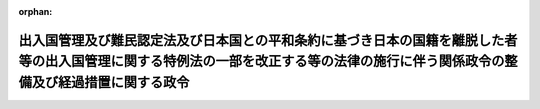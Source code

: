 .. _423CO0000000421_20190401_431CO0000000038:

:orphan:

==================================================================================================================================================================================
出入国管理及び難民認定法及び日本国との平和条約に基づき日本の国籍を離脱した者等の出入国管理に関する特例法の一部を改正する等の法律の施行に伴う関係政令の整備及び経過措置に関する政令
==================================================================================================================================================================================

.. raw:: html
    
    
    <main id="contentsLaw" class="active">
    <div id="innerDocument" class="active">
    
    
    
    
    <div style="margin-bottom: 12px;">
    <div id="lawTitleNo" style="font-size: 1.067rem; font-weight: bold;" class="_shokanBoxParent">平成二十三年政令第四百二十一号<div class="_shokanBox"></div>
    <div class="_inyoBox" id="_inyo_"></div>
    </div>
    <div id="lawTitle" style="margin-left: 3rem; font-size: 1.5rem; font-weight: bold; line-height: 1.25em;" class="_shokanBoxParent">
    <span data-xpath="">出入国管理及び難民認定法及び日本国との平和条約に基づき日本の国籍を離脱した者等の出入国管理に関する特例法の一部を改正する等の法律の施行に伴う関係政令の整備及び経過措置に関する政令　抄</span><div class="_shokanBox" id="_shokan_"><div class="_shokanBtnIcons"></div></div>
    <div class="_inyoBox" id="_inyo_"></div>
    </div>
    </div><section id="EnactStatement" class="active EnactStatement"><div class="_div_EnactStatement _shokanBoxParent" style="text-indent: 1em;">
    <span data-xpath="">内閣は、出入国管理及び難民認定法及び日本国との平和条約に基づき日本の国籍を離脱した者等の出入国管理に関する特例法の一部を改正する等の法律（平成二十一年法律第七十九号）の施行に伴い、並びに出入国管理及び難民認定法（昭和二十六年政令第三百十九号）第二条第五号ロ、第六十一条の三の二第五項、第六十一条の八第一項、第六十一条の八の二、第六十七条、第六十七条の二、第六十八条第二項、第六十九条及び第六十九条の三並びに関係法律の規定に基づき、並びに出入国管理及び難民認定法及び日本国との平和条約に基づき日本の国籍を離脱した者等の出入国管理に関する特例法の一部を改正する等の法律を実施するため、この政令を制定する。</span><div class="_shokanBox" id="_shokan_"><div class="_shokanBtnIcons"></div></div>
    <div class="_inyoBox" id="_inyo_"></div>
    </div></section><section id="TOC" class="active TOC"><div class="_div_TOCLabel _shokanBoxParent">
    <span data-xpath="">目次</span><div class="_shokanBox" id="_shokan_"><div class="_shokanBtnIcons"></div></div>
    <div class="_inyoBox" id="_inyo_"></div>
    </div>
    <div class="_div_TOCChapter _shokanBoxParent" style="margin-left: 1em;">
    <div class="TOCChapterTitle xpathTarget xpath：／Law［1］／LawBody［1］／TOC［1］／TOCChapter［1］／ChapterTitle［1］">第一章　関係政令の整備<span data-xpath="">（第一条―第十五条）</span>
    </div>
    <div class="_shokanBox"><div class="_inyoBox"></div></div>
    </div>
    <div class="_div_TOCChapter _shokanBoxParent" style="margin-left: 1em;">
    <div class="TOCChapterTitle xpathTarget xpath：／Law［1］／LawBody［1］／TOC［1］／TOCChapter［2］／ChapterTitle［1］">第二章　経過措置<span data-xpath="">（第十六条―第二十七条）</span>
    </div>
    <div class="_shokanBox"><div class="_inyoBox"></div></div>
    </div>
    <div class="_div_TOCSupplProvision _shokanBoxParent" style="margin-left: 1em;">
    <span data-xpath="">附則</span><div class="_shokanBox" id="_shokan_"><div class="_shokanBtnIcons"></div></div>
    <div class="_inyoBox" id="_inyo_"></div>
    </div></section><section id="MainProvision" class="active MainProvision"><section id="" class="active Chapter"><div style="margin-left: 3em; font-weight: bold;" class="ChapterTitle _div_ChapterTitle _shokanBoxParent">
    <div class="ChapterTitle">第二章　経過措置</div>
    <div class="_shokanBox" id="_shokan_"><div class="_shokanBtnIcons"></div></div>
    <div class="_inyoBox" id="_inyo_"></div>
    </div></section><section id="" class="active Article"><div style="margin-left: 1em; font-weight: bold;" class="_div_ArticleCaption _shokanBoxParent">
    <span data-xpath="">（改正法附則第十三条第一項の申請とみなされる申請があった場合等の市町村の事務）</span><div class="_shokanBox" id="_shokan_"><div class="_shokanBtnIcons"></div></div>
    <div class="_inyoBox" id="_inyo_"></div>
    </div>
    <div style="margin-left: 1em; text-indent: -1em;" id="" class="_div_ArticleTitle _shokanBoxParent">
    <span style="font-weight: bold;">第十六条</span>　<span data-xpath="">市町村（特別区を含むものとし、地方自治法（昭和二十二年法律第六十七号）第二百五十二条の十九第一項の指定都市にあっては、区又は総合区。以下同じ。）の長は、出入国管理及び難民認定法及び日本国との平和条約に基づき日本の国籍を離脱した者等の出入国管理に関する特例法の一部を改正する等の法律（以下「改正法」という。）附則第十三条第一項に規定する予定中長期在留者（以下「予定中長期在留者」という。）から同条第五項の規定により同条第一項の規定による申請とみなされる申請があったときは、当該予定中長期在留者から提出された旅券及び改正法第四条の規定による廃止前の外国人登録法（昭和二十七年法律第百二十五号。以下「旧外国人登録法」という。）第六条第一項若しくは第六条の二第一項若しくは第二項の規定による申請に係る外国人登録証明書交付申請書又は旧外国人登録法第十一条第一項の規定による申請に係る登録事項確認申請書の写しを作成し、当該写し及び当該外国人から提出された写真二葉のうちの一葉を法務大臣に送付するものとする。</span><div class="_shokanBox" id="_shokan_"><div class="_shokanBtnIcons"></div></div>
    <div class="_inyoBox" id="_inyo_"></div>
    </div>
    <div style="margin-left: 1em; text-indent: -1em;" class="_div_ParagraphSentence _shokanBoxParent">
    <span style="font-weight: bold;">２</span>　<span data-xpath="">市町村の長は、前項に規定する申請があった後に、当該申請をした予定中長期在留者から旧外国人登録法第八条第一項又は第二項の規定による申請があったときは、当該申請に係る変更登録申請書の写しを作成し、当該写しを法務大臣に送付するものとする。</span><div class="_shokanBox" id="_shokan_"><div class="_shokanBtnIcons"></div></div>
    <div class="_inyoBox" id="_inyo_"></div>
    </div>
    <div style="margin-left: 1em; text-indent: -1em;" class="_div_ParagraphSentence _shokanBoxParent">
    <span style="font-weight: bold;">３</span>　<span data-xpath="">市町村の長は、第一項に規定する申請があった後に、旧外国人登録法第十条第一項の規定による登録をしたときは、その旨を法務大臣に通知するものとする。</span><div class="_shokanBox" id="_shokan_"><div class="_shokanBtnIcons"></div></div>
    <div class="_inyoBox" id="_inyo_"></div>
    </div></section><section id="" class="active Article"><div style="margin-left: 1em; font-weight: bold;" class="_div_ArticleCaption _shokanBoxParent">
    <span data-xpath="">（改正法附則第十六条第一項の申請とみなされる申請があった場合等の市町村の事務）</span><div class="_shokanBox" id="_shokan_"><div class="_shokanBtnIcons"></div></div>
    <div class="_inyoBox" id="_inyo_"></div>
    </div>
    <div style="margin-left: 1em; text-indent: -1em;" id="" class="_div_ArticleTitle _shokanBoxParent">
    <span style="font-weight: bold;">第十七条</span>　<span data-xpath="">市町村の長は、予定中長期在留者から、改正法の施行の日（以下「改正法施行日」という。）の一月前から改正法施行日の前日までの間に、旧外国人登録法第三条第一項又は第七条第一項の規定による申請があったとき（当該申請に係る外国人登録証明書を交付するときを除く。）は、当該予定中長期在留者から提出された旅券及び旧外国人登録法第三条第一項の規定による申請に係る外国人登録申請書又は旧外国人登録法第七条第一項の規定による申請に係る外国人登録証明書交付申請書の写しを作成し、当該写し及び当該予定中長期在留者から提出された写真二葉のうちの一葉を法務大臣に送付するものとする。</span><div class="_shokanBox" id="_shokan_"><div class="_shokanBtnIcons"></div></div>
    <div class="_inyoBox" id="_inyo_"></div>
    </div>
    <div style="margin-left: 1em; text-indent: -1em;" class="_div_ParagraphSentence _shokanBoxParent">
    <span style="font-weight: bold;">２</span>　<span data-xpath="">市町村の長は、前項に規定する申請があった後に、当該申請をした予定中長期在留者から旧外国人登録法第八条第一項又は第二項の規定による申請があったときは、当該申請に係る変更登録申請書の写しを作成し、当該写しを法務大臣に送付するものとする。</span><div class="_shokanBox" id="_shokan_"><div class="_shokanBtnIcons"></div></div>
    <div class="_inyoBox" id="_inyo_"></div>
    </div>
    <div style="margin-left: 1em; text-indent: -1em;" class="_div_ParagraphSentence _shokanBoxParent">
    <span style="font-weight: bold;">３</span>　<span data-xpath="">市町村の長は、第一項に規定する申請があった後に、旧外国人登録法第十条第一項の規定による登録をしたときは、その旨を法務大臣に通知するものとする。</span><div class="_shokanBox" id="_shokan_"><div class="_shokanBtnIcons"></div></div>
    <div class="_inyoBox" id="_inyo_"></div>
    </div></section><section id="" class="active Article"><div style="margin-left: 1em; font-weight: bold;" class="_div_ArticleCaption _shokanBoxParent">
    <span data-xpath="">（改正法附則第十七条第一項等の届出の経由に係る市町村の事務）</span><div class="_shokanBox" id="_shokan_"><div class="_shokanBtnIcons"></div></div>
    <div class="_inyoBox" id="_inyo_"></div>
    </div>
    <div style="margin-left: 1em; text-indent: -1em;" id="" class="_div_ArticleTitle _shokanBoxParent">
    <span style="font-weight: bold;">第十八条</span>　<span data-xpath="">市町村の長は、改正法附則第十七条第一項の規定による届出（同条第三項の規定により同条第一項の規定による届出とみなされる届出を含む。以下この条において同じ。）又は改正法附則第十八条第一項の規定による届出（同条第三項の規定により同条第一項の規定による届出とみなされる届出を含む。以下この条において同じ。）があったときは、当該届出に係る次に掲げる事項を、法務大臣が市町村の長に使用させる電子計算機（入出力装置を含む。）から電気通信回線を通じて法務大臣の使用に係る電子計算機に送信する方法その他の法務省令で定める方法により、法務大臣に伝達するものとする。</span><div class="_shokanBox" id="_shokan_"><div class="_shokanBtnIcons"></div></div>
    <div class="_inyoBox" id="_inyo_"></div>
    </div>
    <div id="" style="margin-left: 2em; text-indent: -1em;" class="_div_ItemSentence _shokanBoxParent">
    <span style="font-weight: bold;">一</span>　<span data-xpath="">届出をした中長期在留者（出入国管理及び難民認定法（以下「入管法」という。）第十九条の三に規定する中長期在留者をいう。以下同じ。）の氏名、生年月日、性別、国籍の属する国又は入管法第二条第五号ロに規定する地域及び住居地（本邦における主たる住居の所在地をいう。以下同じ。）</span><div class="_shokanBox" id="_shokan_"><div class="_shokanBtnIcons"></div></div>
    <div class="_inyoBox" id="_inyo_"></div>
    </div>
    <div id="" style="margin-left: 2em; text-indent: -1em;" class="_div_ItemSentence _shokanBoxParent">
    <span style="font-weight: bold;">二</span>　<span data-xpath="">届出をした中長期在留者が提出した在留カード（入管法第十九条の三に規定する在留カードをいう。以下同じ。）の番号。</span><span data-xpath="">ただし、届出をした中長期在留者が改正法附則第十七条第一項第一号又は第二号に掲げる場合に該当するときは、当該中長期在留者が提出した旧外国人登録法に規定する外国人登録証明書の登録番号</span><div class="_shokanBox" id="_shokan_"><div class="_shokanBtnIcons"></div></div>
    <div class="_inyoBox" id="_inyo_"></div>
    </div>
    <div id="" style="margin-left: 2em; text-indent: -1em;" class="_div_ItemSentence _shokanBoxParent">
    <span style="font-weight: bold;">三</span>　<span data-xpath="">届出の年月日</span><div class="_shokanBox" id="_shokan_"><div class="_shokanBtnIcons"></div></div>
    <div class="_inyoBox" id="_inyo_"></div>
    </div>
    <div id="" style="margin-left: 2em; text-indent: -1em;" class="_div_ItemSentence _shokanBoxParent">
    <span style="font-weight: bold;">四</span>　<span data-xpath="">当該届出が改正法附則第十七条第一項の規定による届出又は改正法附則第十八条第一項の規定による届出のいずれであるかの別。</span><span data-xpath="">ただし、改正法附則第十七条第三項の規定により同条第一項の規定による届出とみなされる届出があった場合又は改正法附則第十八条第三項の規定により同条第一項の規定による届出とみなされる届出があった場合は、当該届出が住民基本台帳法（昭和四十二年法律第八十一号）第三十条の四十六の規定によるものであること。</span><div class="_shokanBox" id="_shokan_"><div class="_shokanBtnIcons"></div></div>
    <div class="_inyoBox" id="_inyo_"></div>
    </div>
    <div id="" style="margin-left: 2em; text-indent: -1em;" class="_div_ItemSentence _shokanBoxParent">
    <span style="font-weight: bold;">五</span>　<span data-xpath="">改正法附則第十七条第一項の規定による届出があった場合であって当該届出をした中長期在留者が同項第二号若しくは第四号に掲げる場合に該当するとき又は改正法附則第十八条第一項の規定による届出があった場合であって当該届出をした中長期在留者が改正法附則第十六条第三項の規定により在留カードの交付を受けた日に住居地がないものであったときにおける住居地を定めた年月日</span><div class="_shokanBox" id="_shokan_"><div class="_shokanBtnIcons"></div></div>
    <div class="_inyoBox" id="_inyo_"></div>
    </div></section><section id="" class="active Article"><div style="margin-left: 1em; font-weight: bold;" class="_div_ArticleCaption _shokanBoxParent">
    <span data-xpath="">（在留カード等に住居地の記載をする場合の手続）</span><div class="_shokanBox" id="_shokan_"><div class="_shokanBtnIcons"></div></div>
    <div class="_inyoBox" id="_inyo_"></div>
    </div>
    <div style="margin-left: 1em; text-indent: -1em;" id="" class="_div_ArticleTitle _shokanBoxParent">
    <span style="font-weight: bold;">第十九条</span>　<span data-xpath="">出入国管理及び難民認定法施行令（以下「入管法施行令」という。）第三条の規定は、改正法附則第十七条第二項又は改正法附則第十八条第二項において準用する入管法第十九条の七第二項の規定により市町村の長が住居地の記載をする場合に準用する。</span><span data-xpath="">この場合において、改正法附則第十七条第一項第一号又は第二号に掲げる場合に該当する中長期在留者による届出について準用するときは、入管法施行令第三条中「在留カードに」とあるのは「出入国管理及び難民認定法及び日本国との平和条約に基づき日本の国籍を離脱した者等の出入国管理に関する特例法の一部を改正する等の法律（平成二十一年法律第七十九号）第四条の規定による廃止前の外国人登録法（昭和二十七年法律第百二十五号）に規定する外国人登録証明書（以下「登録証明書」という。）に」と、「在留カードを」とあるのは「登録証明書を」と読み替えるものとする。</span><div class="_shokanBox" id="_shokan_"><div class="_shokanBtnIcons"></div></div>
    <div class="_inyoBox" id="_inyo_"></div>
    </div></section><section id="" class="active Article"><div style="margin-left: 1em; font-weight: bold;" class="_div_ArticleCaption _shokanBoxParent">
    <span data-xpath="">（仮住民票の作成に係る法務大臣への通知）</span><div class="_shokanBox" id="_shokan_"><div class="_shokanBtnIcons"></div></div>
    <div class="_inyoBox" id="_inyo_"></div>
    </div>
    <div style="margin-left: 1em; text-indent: -1em;" id="" class="_div_ArticleTitle _shokanBoxParent">
    <span style="font-weight: bold;">第二十条</span>　<span data-xpath="">市町村の長は、住民基本台帳法の一部を改正する法律（平成二十一年法律第七十七号）附則第三条第一項に規定する仮住民票を作成したときは、その旨及び当該仮住民票に係る外国人に係る次に掲げる事項を法務大臣に通知するものとする。</span><div class="_shokanBox" id="_shokan_"><div class="_shokanBtnIcons"></div></div>
    <div class="_inyoBox" id="_inyo_"></div>
    </div>
    <div id="" style="margin-left: 2em; text-indent: -1em;" class="_div_ItemSentence _shokanBoxParent">
    <span style="font-weight: bold;">一</span>　<span data-xpath="">氏名、生年月日、性別、国籍の属する国又は入管法第二条第五号ロに規定する地域及び住所</span><div class="_shokanBox" id="_shokan_"><div class="_shokanBtnIcons"></div></div>
    <div class="_inyoBox" id="_inyo_"></div>
    </div>
    <div id="" style="margin-left: 2em; text-indent: -1em;" class="_div_ItemSentence _shokanBoxParent">
    <span style="font-weight: bold;">二</span>　<span data-xpath="">旧外国人登録法に規定する外国人登録証明書の登録番号</span><div class="_shokanBox" id="_shokan_"><div class="_shokanBtnIcons"></div></div>
    <div class="_inyoBox" id="_inyo_"></div>
    </div>
    <div style="margin-left: 1em; text-indent: -1em;" class="_div_ParagraphSentence _shokanBoxParent">
    <span style="font-weight: bold;">２</span>　<span data-xpath="">前項の通知は、電磁的記録媒体（電磁的記録に係る記録媒体をいう。）を送付することによって行うものとする。</span><div class="_shokanBox" id="_shokan_"><div class="_shokanBtnIcons"></div></div>
    <div class="_inyoBox" id="_inyo_"></div>
    </div></section><section id="" class="active Article"><div style="margin-left: 1em; font-weight: bold;" class="_div_ArticleCaption _shokanBoxParent">
    <span data-xpath="">（改正法施行日における外国人住民の住民票に係る法務大臣への通知）</span><div class="_shokanBox" id="_shokan_"><div class="_shokanBtnIcons"></div></div>
    <div class="_inyoBox" id="_inyo_"></div>
    </div>
    <div style="margin-left: 1em; text-indent: -1em;" id="" class="_div_ArticleTitle _shokanBoxParent">
    <span style="font-weight: bold;">第二十一条</span>　<span data-xpath="">市町村の長は、改正法施行日において、当該市町村の住民基本台帳法第三十条の四十五に規定する外国人住民に係る前条第一項各号に掲げる事項を法務大臣に通知するものとする。</span><div class="_shokanBox" id="_shokan_"><div class="_shokanBtnIcons"></div></div>
    <div class="_inyoBox" id="_inyo_"></div>
    </div>
    <div style="margin-left: 1em; text-indent: -1em;" class="_div_ParagraphSentence _shokanBoxParent">
    <span style="font-weight: bold;">２</span>　<span data-xpath="">前項の規定による通知は、法務大臣が市町村の長に使用させる電子計算機（入出力装置を含む。）から電気通信回線を通じて法務大臣の使用に係る電子計算機に送信する方法その他の総務省令・法務省令で定める方法により行うものとする。</span><div class="_shokanBox" id="_shokan_"><div class="_shokanBtnIcons"></div></div>
    <div class="_inyoBox" id="_inyo_"></div>
    </div></section><section id="" class="active Article"><div style="margin-left: 1em; font-weight: bold;" class="_div_ArticleCaption _shokanBoxParent">
    <span data-xpath="">（改正法附則第二十七条第一項の申請があった場合等の市町村の事務）</span><div class="_shokanBox" id="_shokan_"><div class="_shokanBtnIcons"></div></div>
    <div class="_inyoBox" id="_inyo_"></div>
    </div>
    <div style="margin-left: 1em; text-indent: -1em;" id="" class="_div_ArticleTitle _shokanBoxParent">
    <span style="font-weight: bold;">第二十二条</span>　<span data-xpath="">市町村の長は、改正法附則第二十七条第一項の規定による申請（同条第四項の規定により同条第一項の規定による申請とみなされるものを除く。）があったときは、法務省令で定めるところにより、当該申請に当たって特別永住者（日本国との平和条約に基づき日本の国籍を離脱した者等の出入国管理に関する特例法（平成三年法律第七十一号。以下「特例法」という。）に定める特別永住者をいう。以下同じ。）から提示された書類の写しを作成し、当該写しを法務大臣に送付するものとする。</span><div class="_shokanBox" id="_shokan_"><div class="_shokanBtnIcons"></div></div>
    <div class="_inyoBox" id="_inyo_"></div>
    </div>
    <div style="margin-left: 1em; text-indent: -1em;" class="_div_ParagraphSentence _shokanBoxParent">
    <span style="font-weight: bold;">２</span>　<span data-xpath="">市町村の長は、特別永住者から改正法附則第二十七条第四項の規定により同条第一項の規定による申請とみなされる申請があったときは、当該特別永住者から提出された旅券及び旧外国人登録法第六条第一項若しくは第六条の二第一項若しくは第二項の規定による申請に係る外国人登録証明書交付申請書又は旧外国人登録法第十一条第一項の規定による申請に係る登録事項確認申請書の写しを作成し、当該写し及び当該特別永住者から提出された写真二葉のうちの一葉を法務大臣に送付するものとする。</span><div class="_shokanBox" id="_shokan_"><div class="_shokanBtnIcons"></div></div>
    <div class="_inyoBox" id="_inyo_"></div>
    </div>
    <div style="margin-left: 1em; text-indent: -1em;" class="_div_ParagraphSentence _shokanBoxParent">
    <span style="font-weight: bold;">３</span>　<span data-xpath="">市町村の長は、前項に規定する申請があった後に、当該申請をした特別永住者から旧外国人登録法第八条第一項又は第二項の規定による申請があったときは、当該申請に係る変更登録申請書の写しを作成し、当該写しを法務大臣に送付するものとする。</span><div class="_shokanBox" id="_shokan_"><div class="_shokanBtnIcons"></div></div>
    <div class="_inyoBox" id="_inyo_"></div>
    </div>
    <div style="margin-left: 1em; text-indent: -1em;" class="_div_ParagraphSentence _shokanBoxParent">
    <span style="font-weight: bold;">４</span>　<span data-xpath="">市町村の長は、第二項に規定する申請があった後に、旧外国人登録法第十条第一項の規定による登録をしたときは、その旨を法務大臣に通知するものとする。</span><div class="_shokanBox" id="_shokan_"><div class="_shokanBtnIcons"></div></div>
    <div class="_inyoBox" id="_inyo_"></div>
    </div>
    <div style="margin-left: 1em; text-indent: -1em;" class="_div_ParagraphSentence _shokanBoxParent">
    <span style="font-weight: bold;">５</span>　<span data-xpath="">日本国との平和条約に基づき日本の国籍を離脱した者等の出入国管理に関する特例法施行令（平成二十三年政令第四百二十号。以下「特例法施行令」という。）第一条の規定は改正法附則第二十七条第五項の規定により特別永住者証明書（特例法第七条第一項に規定する特別永住者証明書をいう。以下同じ。）を交付する場合に、特例法施行令第二条の規定は改正法附則第二十七条第五項の規定により特別永住者証明書を交付した場合に、それぞれ準用する。</span><div class="_shokanBox" id="_shokan_"><div class="_shokanBtnIcons"></div></div>
    <div class="_inyoBox" id="_inyo_"></div>
    </div></section><section id="" class="active Article"><div style="margin-left: 1em; font-weight: bold;" class="_div_ArticleCaption _shokanBoxParent">
    <span data-xpath="">（改正法附則第二十八条第三項の申請があった場合等の手続）</span><div class="_shokanBox" id="_shokan_"><div class="_shokanBtnIcons"></div></div>
    <div class="_inyoBox" id="_inyo_"></div>
    </div>
    <div style="margin-left: 1em; text-indent: -1em;" id="" class="_div_ArticleTitle _shokanBoxParent">
    <span style="font-weight: bold;">第二十三条</span>　<span data-xpath="">市町村の長は、改正法附則第二十八条第三項の規定による申請があったときは、法務省令で定めるところにより、当該申請に当たって特別永住者から提示された書類の写しを作成し、当該写しを出入国在留管理庁長官に送付するものとする。</span><div class="_shokanBox" id="_shokan_"><div class="_shokanBtnIcons"></div></div>
    <div class="_inyoBox" id="_inyo_"></div>
    </div>
    <div style="margin-left: 1em; text-indent: -1em;" class="_div_ParagraphSentence _shokanBoxParent">
    <span style="font-weight: bold;">２</span>　<span data-xpath="">特例法施行令第一条の規定は改正法附則第二十八条第四項の規定により特別永住者証明書を交付する場合に、特例法施行令第二条の規定は同項の規定により特別永住者証明書を交付した場合に、それぞれ準用する。</span><div class="_shokanBox" id="_shokan_"><div class="_shokanBtnIcons"></div></div>
    <div class="_inyoBox" id="_inyo_"></div>
    </div></section><section id="" class="active Article"><div style="margin-left: 1em; font-weight: bold;" class="_div_ArticleCaption _shokanBoxParent">
    <span data-xpath="">（改正法附則第二十九条第一項の申請とみなされる申請があった場合等の市町村の事務）</span><div class="_shokanBox" id="_shokan_"><div class="_shokanBtnIcons"></div></div>
    <div class="_inyoBox" id="_inyo_"></div>
    </div>
    <div style="margin-left: 1em; text-indent: -1em;" id="" class="_div_ArticleTitle _shokanBoxParent">
    <span style="font-weight: bold;">第二十四条</span>　<span data-xpath="">市町村の長は、特別永住者から、改正法施行日の一月前から改正法施行日の前日までの間に、旧外国人登録法第三条第一項又は第七条第一項の規定による申請があったとき（当該申請に係る外国人登録証明書を交付するときを除く。）は、当該特別永住者から提出された旅券及び旧外国人登録法第三条第一項の規定による申請に係る外国人登録申請書又は旧外国人登録法第七条第一項の規定による申請に係る外国人登録証明書交付申請書の写しを作成し、当該写し及び当該特別永住者から提出された写真二葉のうちの一葉を法務大臣に送付するものとする。</span><div class="_shokanBox" id="_shokan_"><div class="_shokanBtnIcons"></div></div>
    <div class="_inyoBox" id="_inyo_"></div>
    </div>
    <div style="margin-left: 1em; text-indent: -1em;" class="_div_ParagraphSentence _shokanBoxParent">
    <span style="font-weight: bold;">２</span>　<span data-xpath="">市町村の長は、前項に規定する申請があった後に、当該申請をした特別永住者から旧外国人登録法第八条第一項又は第二項の規定による申請があったときは、当該申請に係る変更登録申請書の写しを作成し、当該写しを法務大臣に送付するものとする。</span><div class="_shokanBox" id="_shokan_"><div class="_shokanBtnIcons"></div></div>
    <div class="_inyoBox" id="_inyo_"></div>
    </div>
    <div style="margin-left: 1em; text-indent: -1em;" class="_div_ParagraphSentence _shokanBoxParent">
    <span style="font-weight: bold;">３</span>　<span data-xpath="">市町村の長は、第一項に規定する申請があった後に、旧外国人登録法第十条第一項の規定による登録をしたときは、その旨を法務大臣に通知するものとする。</span><div class="_shokanBox" id="_shokan_"><div class="_shokanBtnIcons"></div></div>
    <div class="_inyoBox" id="_inyo_"></div>
    </div>
    <div style="margin-left: 1em; text-indent: -1em;" class="_div_ParagraphSentence _shokanBoxParent">
    <span style="font-weight: bold;">４</span>　<span data-xpath="">第二十二条第一項の規定は、改正法附則第二十九条第一項に規定する申請があった場合に準用する。</span><div class="_shokanBox" id="_shokan_"><div class="_shokanBtnIcons"></div></div>
    <div class="_inyoBox" id="_inyo_"></div>
    </div>
    <div style="margin-left: 1em; text-indent: -1em;" class="_div_ParagraphSentence _shokanBoxParent">
    <span style="font-weight: bold;">５</span>　<span data-xpath="">特例法施行令第一条の規定は改正法附則第二十九条第三項の規定により特別永住者証明書を交付する場合に、特例法施行令第二条の規定は同項の規定により特別永住者証明書を交付した場合に、それぞれ準用する。</span><div class="_shokanBox" id="_shokan_"><div class="_shokanBtnIcons"></div></div>
    <div class="_inyoBox" id="_inyo_"></div>
    </div></section><section id="" class="active Article"><div style="margin-left: 1em; font-weight: bold;" class="_div_ArticleCaption _shokanBoxParent">
    <span data-xpath="">（改正法附則第三十条第一項の届出の経由に係る市町村の事務）</span><div class="_shokanBox" id="_shokan_"><div class="_shokanBtnIcons"></div></div>
    <div class="_inyoBox" id="_inyo_"></div>
    </div>
    <div style="margin-left: 1em; text-indent: -1em;" id="" class="_div_ArticleTitle _shokanBoxParent">
    <span style="font-weight: bold;">第二十五条</span>　<span data-xpath="">市町村の長は、改正法附則第三十条第一項の規定による届出（同条第三項の規定により同条第一項の規定による届出とみなされる届出を含む。以下この条において同じ。）があったときは、当該届出に係る次に掲げる事項を、出入国在留管理庁長官が市町村の長に使用させる電子計算機（入出力装置を含む。）から電気通信回線を通じて出入国在留管理庁長官の使用に係る電子計算機に送信する方法その他の法務省令で定める方法により、出入国在留管理庁長官に伝達するものとする。</span><div class="_shokanBox" id="_shokan_"><div class="_shokanBtnIcons"></div></div>
    <div class="_inyoBox" id="_inyo_"></div>
    </div>
    <div id="" style="margin-left: 2em; text-indent: -1em;" class="_div_ItemSentence _shokanBoxParent">
    <span style="font-weight: bold;">一</span>　<span data-xpath="">届出をした特別永住者の氏名、生年月日、性別、国籍の属する国又は入管法第二条第五号ロに規定する地域及び住居地</span><div class="_shokanBox" id="_shokan_"><div class="_shokanBtnIcons"></div></div>
    <div class="_inyoBox" id="_inyo_"></div>
    </div>
    <div id="" style="margin-left: 2em; text-indent: -1em;" class="_div_ItemSentence _shokanBoxParent">
    <span style="font-weight: bold;">二</span>　<span data-xpath="">届出をした特別永住者が提出した特別永住者証明書の番号。</span><span data-xpath="">ただし、届出をした特別永住者が改正法附則第三十条第一項第一号又は第二号に掲げる場合に該当するときは、当該特別永住者が提出した旧外国人登録法に規定する外国人登録証明書の登録番号</span><div class="_shokanBox" id="_shokan_"><div class="_shokanBtnIcons"></div></div>
    <div class="_inyoBox" id="_inyo_"></div>
    </div>
    <div id="" style="margin-left: 2em; text-indent: -1em;" class="_div_ItemSentence _shokanBoxParent">
    <span style="font-weight: bold;">三</span>　<span data-xpath="">届出の年月日</span><div class="_shokanBox" id="_shokan_"><div class="_shokanBtnIcons"></div></div>
    <div class="_inyoBox" id="_inyo_"></div>
    </div>
    <div id="" style="margin-left: 2em; text-indent: -1em;" class="_div_ItemSentence _shokanBoxParent">
    <span style="font-weight: bold;">四</span>　<span data-xpath="">当該届出が改正法附則第三十条第一項の規定による届出であること。</span><span data-xpath="">ただし、改正法附則第三十条第三項の規定により同条第一項の規定による届出とみなされる届出があった場合は、当該届出が住民基本台帳法第三十条の四十六の規定によるものであること。</span><div class="_shokanBox" id="_shokan_"><div class="_shokanBtnIcons"></div></div>
    <div class="_inyoBox" id="_inyo_"></div>
    </div>
    <div id="" style="margin-left: 2em; text-indent: -1em;" class="_div_ItemSentence _shokanBoxParent">
    <span style="font-weight: bold;">五</span>　<span data-xpath="">改正法附則第三十条第一項の規定による届出があった場合であって当該届出をした特別永住者が同項第二号又は第四号に掲げる場合に該当するときにおける住居地を定めた年月日</span><div class="_shokanBox" id="_shokan_"><div class="_shokanBtnIcons"></div></div>
    <div class="_inyoBox" id="_inyo_"></div>
    </div></section><section id="" class="active Article"><div style="margin-left: 1em; font-weight: bold;" class="_div_ArticleCaption _shokanBoxParent">
    <span data-xpath="">（特別永住者証明書等に住居地の記載をする場合の手続）</span><div class="_shokanBox" id="_shokan_"><div class="_shokanBtnIcons"></div></div>
    <div class="_inyoBox" id="_inyo_"></div>
    </div>
    <div style="margin-left: 1em; text-indent: -1em;" id="" class="_div_ArticleTitle _shokanBoxParent">
    <span style="font-weight: bold;">第二十六条</span>　<span data-xpath="">特例法施行令第四条の規定は、市町村の長が改正法附則第三十条第二項又は改正法附則第三十一条第二項において準用する特例法第十条第三項の規定により住居地の記載をする場合に準用する。</span><span data-xpath="">この場合において、改正法附則第三十条第一項第一号又は第二号に掲げる場合に該当する特別永住者による届出について準用するときは、特例法施行令第四条中「特別永住者証明書に」とあるのは「出入国管理及び難民認定法及び日本国との平和条約に基づき日本の国籍を離脱した者等の出入国管理に関する特例法の一部を改正する等の法律（平成二十一年法律第七十九号）第四条の規定による廃止前の外国人登録法（昭和二十七年法律第百二十五号）に規定する外国人登録証明書（以下「登録証明書」という。）に」と、「特別永住者証明書を」とあるのは「登録証明書を」と読み替えるものとする。</span><div class="_shokanBox" id="_shokan_"><div class="_shokanBtnIcons"></div></div>
    <div class="_inyoBox" id="_inyo_"></div>
    </div></section><section id="" class="active Article"><div style="margin-left: 1em; font-weight: bold;" class="_div_ArticleCaption _shokanBoxParent">
    <span data-xpath="">（事務の区分）</span><div class="_shokanBox" id="_shokan_"><div class="_shokanBtnIcons"></div></div>
    <div class="_inyoBox" id="_inyo_"></div>
    </div>
    <div style="margin-left: 1em; text-indent: -1em;" id="" class="_div_ArticleTitle _shokanBoxParent">
    <span style="font-weight: bold;">第二十七条</span>　<span data-xpath="">第十六条、第十七条、第十九条において準用する入管法施行令第三条、第二十二条第一項（第二十四条第四項において準用する場合を含む。）、第二十二条第二項から第四項まで、同条第五項において準用する特例法施行令第一条及び第二条、第二十三条第一項、同条第二項において準用する特例法施行令第一条及び第二条、第二十四条第一項から第三項まで、同条第五項において準用する特例法施行令第一条及び第二条並びに前条において準用する特例法施行令第四条の規定により市町村が処理することとされている事務は、地方自治法第二条第九項第一号に規定する第一号法定受託事務とする。</span><div class="_shokanBox" id="_shokan_"><div class="_shokanBtnIcons"></div></div>
    <div class="_inyoBox" id="_inyo_"></div>
    </div></section></section><section id="" class="active SupplProvision"><div class="_div_SupplProvisionLabel SupplProvisionLabel _shokanBoxParent" style="margin-bottom: 10px; margin-left: 3em; font-weight: bold;">
    <span data-xpath="">附　則</span>　抄<div class="_shokanBox" id="_shokan_"><div class="_shokanBtnIcons"></div></div>
    <div class="_inyoBox" id="_inyo_"></div>
    </div>
    <section id="" class="active Article"><div style="margin-left: 1em; font-weight: bold;" class="_div_ArticleCaption _shokanBoxParent">
    <span data-xpath="">（施行期日）</span><div class="_shokanBox" id="_shokan_"><div class="_shokanBtnIcons"></div></div>
    <div class="_inyoBox" id="_inyo_"></div>
    </div>
    <div style="margin-left: 1em; text-indent: -1em;" id="" class="_div_ArticleTitle _shokanBoxParent">
    <span style="font-weight: bold;">第一条</span>　<span data-xpath="">この政令は、改正法施行日（平成二十四年七月九日）から施行する。</span><span data-xpath="">ただし、次の各号に掲げる規定は、当該各号に定める日から施行する。</span><div class="_shokanBox" id="_shokan_"><div class="_shokanBtnIcons"></div></div>
    <div class="_inyoBox" id="_inyo_"></div>
    </div>
    <div id="" style="margin-left: 2em; text-indent: -1em;" class="_div_ItemSentence _shokanBoxParent">
    <span style="font-weight: bold;">一</span>　<span data-xpath="">第三条、第十六条及び第二十二条第一項から第四項まで並びに第二十七条（第十六条及び第二十二条第一項から第四項までに係る部分に限る。）の規定</span>　<span data-xpath="">改正法附則第一条第四号に掲げる規定の施行の日（平成二十四年一月十三日）</span><div class="_shokanBox" id="_shokan_"><div class="_shokanBtnIcons"></div></div>
    <div class="_inyoBox" id="_inyo_"></div>
    </div>
    <div id="" style="margin-left: 2em; text-indent: -1em;" class="_div_ItemSentence _shokanBoxParent">
    <span style="font-weight: bold;">二</span>　<span data-xpath="">第二十条の規定</span>　<span data-xpath="">住民基本台帳法の一部を改正する法律附則第三条第一項の政令で定める日</span><div class="_shokanBox" id="_shokan_"><div class="_shokanBtnIcons"></div></div>
    <div class="_inyoBox" id="_inyo_"></div>
    </div>
    <div id="" style="margin-left: 2em; text-indent: -1em;" class="_div_ItemSentence _shokanBoxParent">
    <span style="font-weight: bold;">三</span>　<span data-xpath="">第四条、第十七条、第二十四条第一項から第三項まで及び第二十七条（第十七条及び第二十四条第一項から第三項までに係る部分に限る。）の規定</span>　<span data-xpath="">平成二十四年六月九日</span><div class="_shokanBox" id="_shokan_"><div class="_shokanBtnIcons"></div></div>
    <div class="_inyoBox" id="_inyo_"></div>
    </div></section></section><section id="" class="active SupplProvision"><div class="_div_SupplProvisionLabel SupplProvisionLabel _shokanBoxParent" style="margin-bottom: 10px; margin-left: 3em; font-weight: bold;">
    <span data-xpath="">附　則</span>　（平成二七年一月三〇日政令第三〇号）　抄<div class="_shokanBox" id="_shokan_"><div class="_shokanBtnIcons"></div></div>
    <div class="_inyoBox" id="_inyo_"></div>
    </div>
    <section id="" class="active Article"><div style="margin-left: 1em; font-weight: bold;" class="_div_ArticleCaption _shokanBoxParent">
    <span data-xpath="">（施行期日）</span><div class="_shokanBox" id="_shokan_"><div class="_shokanBtnIcons"></div></div>
    <div class="_inyoBox" id="_inyo_"></div>
    </div>
    <div style="margin-left: 1em; text-indent: -1em;" id="" class="_div_ArticleTitle _shokanBoxParent">
    <span style="font-weight: bold;">第一条</span>　<span data-xpath="">この政令は、地方自治法の一部を改正する法律（次条において「改正法」という。）の施行の日（平成二十八年四月一日）から施行する。</span><div class="_shokanBox" id="_shokan_"><div class="_shokanBtnIcons"></div></div>
    <div class="_inyoBox" id="_inyo_"></div>
    </div></section></section><section id="" class="active SupplProvision"><div class="_div_SupplProvisionLabel SupplProvisionLabel _shokanBoxParent" style="margin-bottom: 10px; margin-left: 3em; font-weight: bold;">
    <span data-xpath="">附　則</span>　（平成三一年三月一五日政令第三八号）　抄<div class="_shokanBox" id="_shokan_"><div class="_shokanBtnIcons"></div></div>
    <div class="_inyoBox" id="_inyo_"></div>
    </div>
    <section class="active Paragraph"><div id="" style="margin-left: 1em; font-weight: bold;" class="_div_ParagraphCaption _shokanBoxParent">
    <span data-xpath="">（施行期日）</span><div class="_shokanBox"></div>
    <div class="_inyoBox"></div>
    </div>
    <div style="margin-left: 1em; text-indent: -1em;" class="_div_ParagraphSentence _shokanBoxParent">
    <span style="font-weight: bold;">１</span>　<span data-xpath="">この政令は、平成三十一年四月一日から施行する。</span><div class="_shokanBox" id="_shokan_"><div class="_shokanBtnIcons"></div></div>
    <div class="_inyoBox" id="_inyo_"></div>
    </div></section></section>
    
    
    
    
    
    </div>
    </main>
    
    
